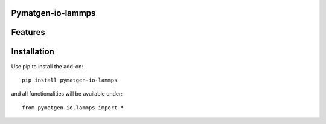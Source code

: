 Pymatgen-io-lammps
=========================

Features
========

Installation
============

Use pip to install the add-on::

    pip install pymatgen-io-lammps

and all functionalities will be available under::

    from pymatgen.io.lammps import *
